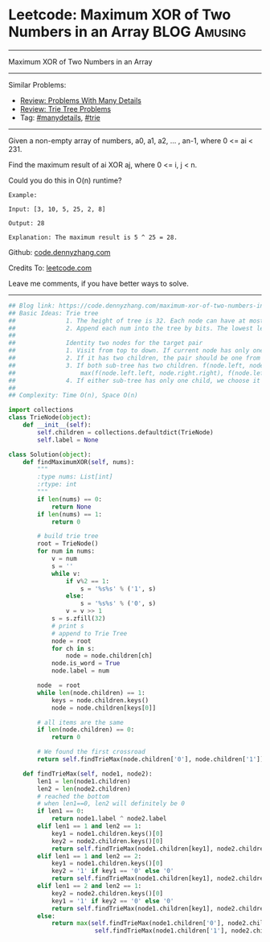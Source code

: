 * Leetcode: Maximum XOR of Two Numbers in an Array               :BLOG:Amusing:
#+STARTUP: showeverything
#+OPTIONS: toc:nil \n:t ^:nil creator:nil d:nil
:PROPERTIES:
:type:     bitmanipulation, trie, inspiring, manydetails, classic, redo
:END:
---------------------------------------------------------------------
Maximum XOR of Two Numbers in an Array
---------------------------------------------------------------------
#+BEGIN_HTML
<a href="https://github.com/dennyzhang/code.dennyzhang.com/tree/master/problems/maximum-xor-of-two-numbers-in-an-array"><img align="right" width="200" height="183" src="https://www.dennyzhang.com/wp-content/uploads/denny/watermark/github.png" /></a>
#+END_HTML
Similar Problems:
- [[https://code.dennyzhang.com/review-manydetails][Review: Problems With Many Details]]
- [[https://code.dennyzhang.com/review-trie][Review: Trie Tree Problems]]
- Tag: [[https://code.dennyzhang.com/tag/manydetails][#manydetails]], [[https://code.dennyzhang.com/tag/trie][#trie]]
---------------------------------------------------------------------
Given a non-empty array of numbers, a0, a1, a2, ... , an-1, where 0 <= ai < 231.

Find the maximum result of ai XOR aj, where 0 <= i, j < n.

Could you do this in O(n) runtime?
#+BEGIN_EXAMPLE
Example:

Input: [3, 10, 5, 25, 2, 8]

Output: 28

Explanation: The maximum result is 5 ^ 25 = 28.
#+END_EXAMPLE

Github: [[https://github.com/dennyzhang/code.dennyzhang.com/tree/master/problems/maximum-xor-of-two-numbers-in-an-array][code.dennyzhang.com]]

Credits To: [[https://leetcode.com/problems/maximum-xor-of-two-numbers-in-an-array/description/][leetcode.com]]

Leave me comments, if you have better ways to solve.
---------------------------------------------------------------------

#+BEGIN_SRC python
## Blog link: https://code.dennyzhang.com/maximum-xor-of-two-numbers-in-an-array
## Basic Ideas: Trie tree
##              1. The height of tree is 32. Each node can have at most two children(0 and 1)
##              2. Append each num into the tree by bits. The lowest level is the smallest digit
##
##              Identity two nodes for the target pair
##              1. Visit from top to down. If current node has only one child keep going
##              2. If it has two children, the pair should be one from the left, and one from the right
##              3. If both sub-tree has two children. f(node.left, node.right) = 
##                  max(f(node.left.left, node.right.right), f(node.left.right, node.right.left))
##              4. If either sub-tree has only one child, we choose it and the opposite node in the opposite sub-tree
##
## Complexity: Time O(n), Space O(n)

import collections
class TrieNode(object):
    def __init__(self):
        self.children = collections.defaultdict(TrieNode)
        self.label = None

class Solution(object):
    def findMaximumXOR(self, nums):
        """
        :type nums: List[int]
        :rtype: int
        """
        if len(nums) == 0:
            return None
        if len(nums) == 1:
            return 0

        # build trie tree
        root = TrieNode()
        for num in nums:
            v = num
            s = ''
            while v:
                if v%2 == 1:
                    s = '%s%s' % ('1', s)
                else:
                    s = '%s%s' % ('0', s)                    
                v = v >> 1
            s = s.zfill(32)
            # print s
            # append to Trie Tree
            node = root
            for ch in s:
                node = node.children[ch]
            node.is_word = True
            node.label = num

        node  = root
        while len(node.children) == 1:
            keys = node.children.keys()
            node = node.children[keys[0]]

        # all items are the same
        if len(node.children) == 0:
            return 0

        # We found the first crossroad
        return self.findTrieMax(node.children['0'], node.children['1'])

    def findTrieMax(self, node1, node2):
        len1 = len(node1.children)
        len2 = len(node2.children)
        # reached the bottom
        # when len1==0, len2 will definitely be 0
        if len1 == 0:
            return node1.label ^ node2.label
        elif len1 == 1 and len2 == 1:
            key1 = node1.children.keys()[0]
            key2 = node2.children.keys()[0]
            return self.findTrieMax(node1.children[key1], node2.children[key2])
        elif len1 == 1 and len2 == 2:
            key1 = node1.children.keys()[0]
            key2 = '1' if key1 == '0' else '0'
            return self.findTrieMax(node1.children[key1], node2.children[key2])
        elif len1 == 2 and len2 == 1:
            key2 = node2.children.keys()[0]
            key1 = '1' if key2 == '0' else '0'
            return self.findTrieMax(node1.children[key1], node2.children[key2])
        else:
            return max(self.findTrieMax(node1.children['0'], node2.children['1']), \
                        self.findTrieMax(node1.children['1'], node2.children['0']))
#+END_SRC

#+BEGIN_HTML
<div style="overflow: hidden;">
<div style="float: left; padding: 5px"> <a href="https://www.linkedin.com/in/dennyzhang001"><img src="https://www.dennyzhang.com/wp-content/uploads/sns/linkedin.png" alt="linkedin" /></a></div>
<div style="float: left; padding: 5px"><a href="https://github.com/dennyzhang"><img src="https://www.dennyzhang.com/wp-content/uploads/sns/github.png" alt="github" /></a></div>
<div style="float: left; padding: 5px"><a href="https://www.dennyzhang.com/slack" target="_blank" rel="nofollow"><img src="https://www.dennyzhang.com/wp-content/uploads/sns/slack.png" alt="slack"/></a></div>
</div>
#+END_HTML
